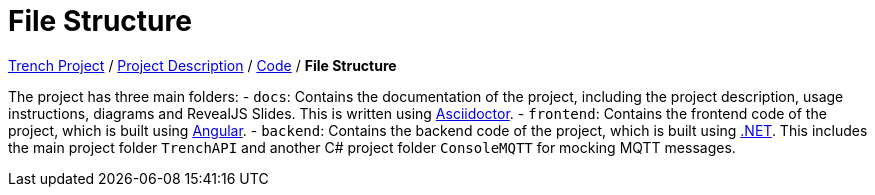 = File Structure

link:/01-projekte-2025-4chif-syp-trench/[Trench Project] / link:/01-projekte-2025-4chif-syp-trench/project_description/[Project Description] / link:/01-projekte-2025-4chif-syp-trench/project_description/[Code] / *File Structure*

The project has three main folders:
- `docs`: Contains the documentation of the project, including the project description, usage instructions, diagrams and RevealJS Slides. This is written using https://asciidoctor.org/[Asciidoctor].
- `frontend`: Contains the frontend code of the project, which is built using https://angular.dev/[Angular].
- `backend`: Contains the backend code of the project, which is built using https://dotnet.microsoft.com/en-us/learn/dotnet/what-is-dotnet[.NET]. This includes the main project folder `TrenchAPI` and another C# project folder `ConsoleMQTT` for mocking MQTT messages.